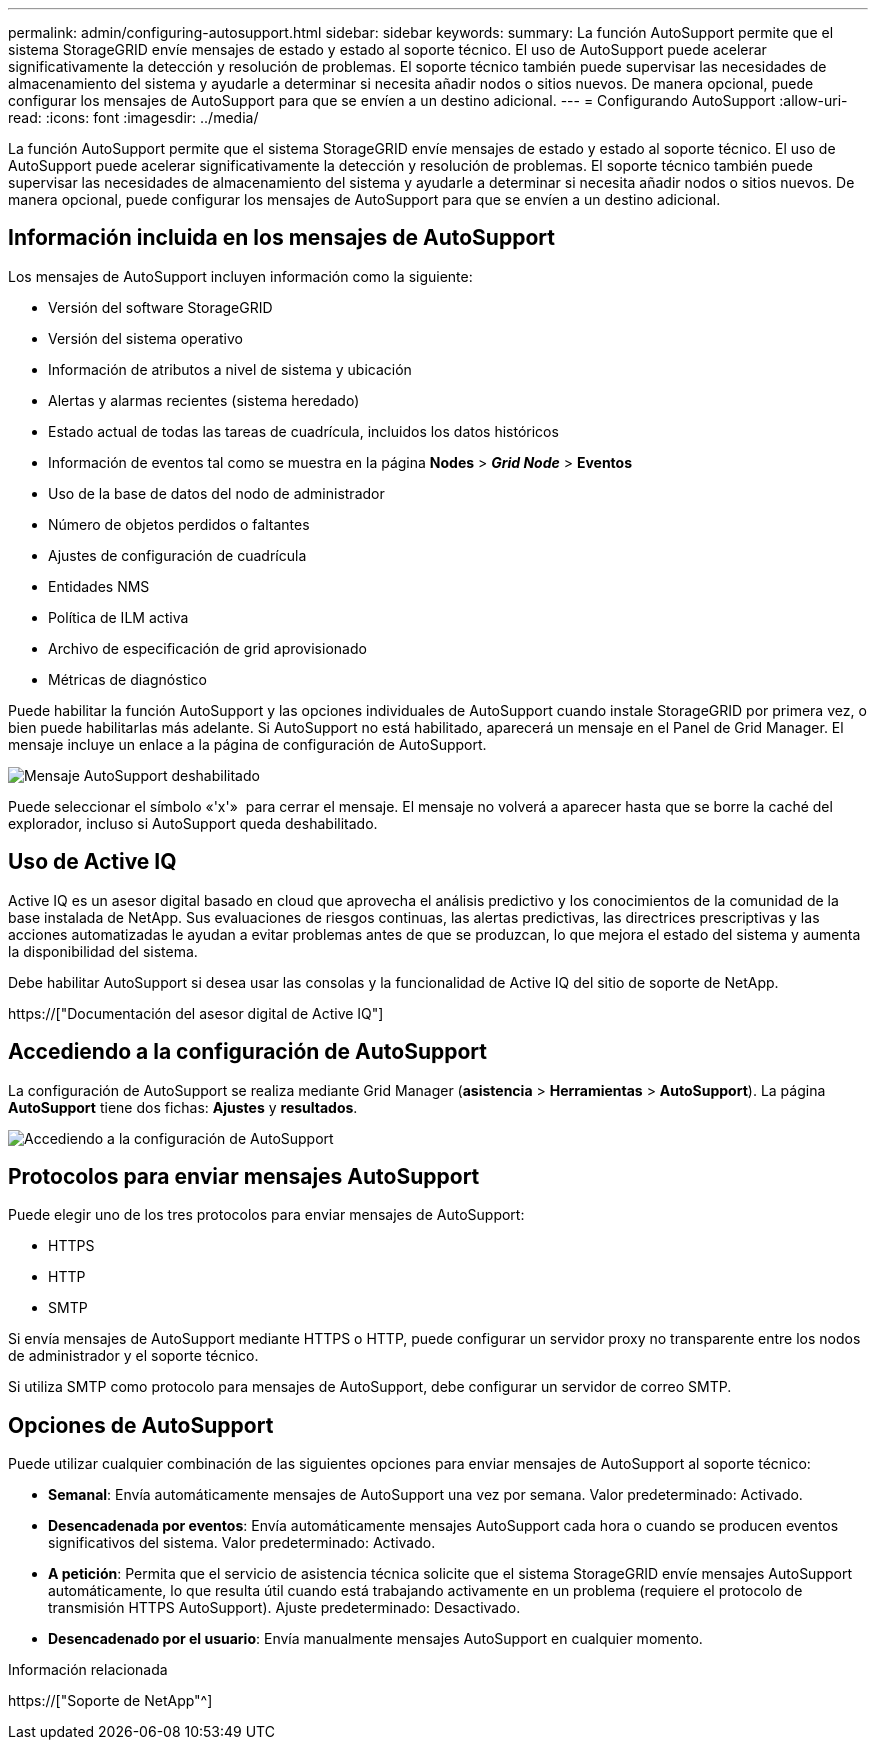 ---
permalink: admin/configuring-autosupport.html 
sidebar: sidebar 
keywords:  
summary: La función AutoSupport permite que el sistema StorageGRID envíe mensajes de estado y estado al soporte técnico. El uso de AutoSupport puede acelerar significativamente la detección y resolución de problemas. El soporte técnico también puede supervisar las necesidades de almacenamiento del sistema y ayudarle a determinar si necesita añadir nodos o sitios nuevos. De manera opcional, puede configurar los mensajes de AutoSupport para que se envíen a un destino adicional. 
---
= Configurando AutoSupport
:allow-uri-read: 
:icons: font
:imagesdir: ../media/


[role="lead"]
La función AutoSupport permite que el sistema StorageGRID envíe mensajes de estado y estado al soporte técnico. El uso de AutoSupport puede acelerar significativamente la detección y resolución de problemas. El soporte técnico también puede supervisar las necesidades de almacenamiento del sistema y ayudarle a determinar si necesita añadir nodos o sitios nuevos. De manera opcional, puede configurar los mensajes de AutoSupport para que se envíen a un destino adicional.



== Información incluida en los mensajes de AutoSupport

Los mensajes de AutoSupport incluyen información como la siguiente:

* Versión del software StorageGRID
* Versión del sistema operativo
* Información de atributos a nivel de sistema y ubicación
* Alertas y alarmas recientes (sistema heredado)
* Estado actual de todas las tareas de cuadrícula, incluidos los datos históricos
* Información de eventos tal como se muestra en la página *Nodes* > *_Grid Node_* > *Eventos*
* Uso de la base de datos del nodo de administrador
* Número de objetos perdidos o faltantes
* Ajustes de configuración de cuadrícula
* Entidades NMS
* Política de ILM activa
* Archivo de especificación de grid aprovisionado
* Métricas de diagnóstico


Puede habilitar la función AutoSupport y las opciones individuales de AutoSupport cuando instale StorageGRID por primera vez, o bien puede habilitarlas más adelante. Si AutoSupport no está habilitado, aparecerá un mensaje en el Panel de Grid Manager. El mensaje incluye un enlace a la página de configuración de AutoSupport.

image::../media/autosupport_disabled_message.png[Mensaje AutoSupport deshabilitado]

Puede seleccionar el símbolo «'x'» image:../media/autosupport_close_message.png[""] para cerrar el mensaje. El mensaje no volverá a aparecer hasta que se borre la caché del explorador, incluso si AutoSupport queda deshabilitado.



== Uso de Active IQ

Active IQ es un asesor digital basado en cloud que aprovecha el análisis predictivo y los conocimientos de la comunidad de la base instalada de NetApp. Sus evaluaciones de riesgos continuas, las alertas predictivas, las directrices prescriptivas y las acciones automatizadas le ayudan a evitar problemas antes de que se produzcan, lo que mejora el estado del sistema y aumenta la disponibilidad del sistema.

Debe habilitar AutoSupport si desea usar las consolas y la funcionalidad de Active IQ del sitio de soporte de NetApp.

https://["Documentación del asesor digital de Active IQ"]



== Accediendo a la configuración de AutoSupport

La configuración de AutoSupport se realiza mediante Grid Manager (*asistencia* > *Herramientas* > *AutoSupport*). La página *AutoSupport* tiene dos fichas: *Ajustes* y *resultados*.

image::../media/autosupport_accessing_settings.png[Accediendo a la configuración de AutoSupport]



== Protocolos para enviar mensajes AutoSupport

Puede elegir uno de los tres protocolos para enviar mensajes de AutoSupport:

* HTTPS
* HTTP
* SMTP


Si envía mensajes de AutoSupport mediante HTTPS o HTTP, puede configurar un servidor proxy no transparente entre los nodos de administrador y el soporte técnico.

Si utiliza SMTP como protocolo para mensajes de AutoSupport, debe configurar un servidor de correo SMTP.



== Opciones de AutoSupport

Puede utilizar cualquier combinación de las siguientes opciones para enviar mensajes de AutoSupport al soporte técnico:

* *Semanal*: Envía automáticamente mensajes de AutoSupport una vez por semana. Valor predeterminado: Activado.
* *Desencadenada por eventos*: Envía automáticamente mensajes AutoSupport cada hora o cuando se producen eventos significativos del sistema. Valor predeterminado: Activado.
* *A petición*: Permita que el servicio de asistencia técnica solicite que el sistema StorageGRID envíe mensajes AutoSupport automáticamente, lo que resulta útil cuando está trabajando activamente en un problema (requiere el protocolo de transmisión HTTPS AutoSupport). Ajuste predeterminado: Desactivado.
* *Desencadenado por el usuario*: Envía manualmente mensajes AutoSupport en cualquier momento.


.Información relacionada
https://["Soporte de NetApp"^]
